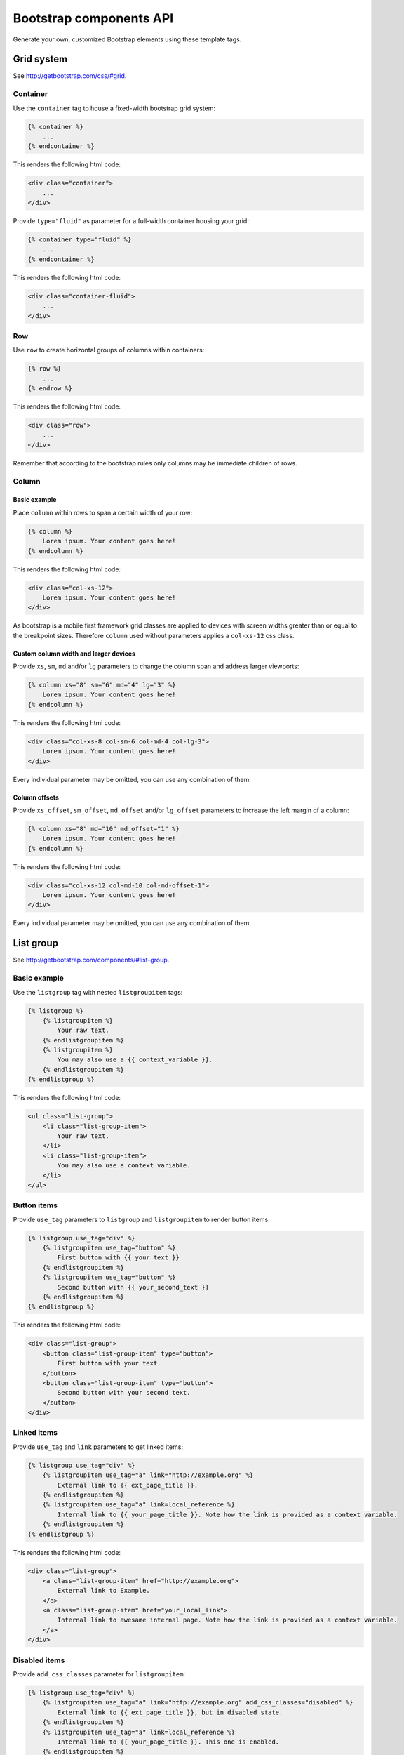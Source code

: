 Bootstrap components API
========================

Generate your own, customized Bootstrap elements using these template tags.

Grid system
-----------

See http://getbootstrap.com/css/#grid.

Container
*********

Use the ``container`` tag to house a fixed-width bootstrap grid system:

.. code:: Django

    {% container %}
        ...
    {% endcontainer %}

This renders the following html code:

.. code:: HTML

    <div class="container">
        ...
    </div>

Provide ``type="fluid"`` as parameter for a full-width container housing your grid:

.. code:: Django

    {% container type="fluid" %}
        ...
    {% endcontainer %}

This renders the following html code:

.. code:: HTML

    <div class="container-fluid">
        ...
    </div>

Row
***

Use ``row`` to create horizontal groups of columns within containers:

.. code:: Django

    {% row %}
        ...
    {% endrow %}

This renders the following html code:

.. code:: HTML

    <div class="row">
        ...
    </div>

Remember that according to the bootstrap rules only columns may be immediate children of rows.

Column
******

Basic example
+++++++++++++

Place ``column`` within rows to span a certain width of your row:

.. code:: Django

    {% column %}
        Lorem ipsum. Your content goes here!
    {% endcolumn %}

This renders the following html code:

.. code:: HTML

    <div class="col-xs-12">
        Lorem ipsum. Your content goes here!
    </div>

As bootstrap is a mobile first framework grid classes are applied to devices with screen widths greater than or equal to the breakpoint sizes. Therefore ``column`` used without parameters applies a ``col-xs-12`` css class.

Custom column width and larger devices
++++++++++++++++++++++++++++++++++++++

Provide ``xs``, ``sm``, ``md`` and/or ``lg`` parameters to change the column span and address larger viewports:

.. code:: Django

    {% column xs="8" sm="6" md="4" lg="3" %}
        Lorem ipsum. Your content goes here!
    {% endcolumn %}

This renders the following html code:

.. code:: HTML

    <div class="col-xs-8 col-sm-6 col-md-4 col-lg-3">
        Lorem ipsum. Your content goes here!
    </div>

Every individual parameter may be omitted, you can use any combination of them.

Column offsets
++++++++++++++

Provide ``xs_offset``, ``sm_offset``, ``md_offset`` and/or ``lg_offset`` parameters to increase the left margin of a column:

.. code:: Django

    {% column xs="8" md="10" md_offset="1" %}
        Lorem ipsum. Your content goes here!
    {% endcolumn %}

This renders the following html code:

.. code:: HTML

    <div class="col-xs-12 col-md-10 col-md-offset-1">
        Lorem ipsum. Your content goes here!
    </div>

Every individual parameter may be omitted, you can use any combination of them.

List group
----------

See http://getbootstrap.com/components/#list-group.

Basic example
*************

Use the ``listgroup`` tag with nested ``listgroupitem`` tags:

.. code:: Django

    {% listgroup %}
        {% listgroupitem %}
            Your raw text.
        {% endlistgroupitem %}
        {% listgroupitem %}
            You may also use a {{ context_variable }}.
        {% endlistgroupitem %}
    {% endlistgroup %}

This renders the following html code:

.. code:: HTML

    <ul class="list-group">
        <li class="list-group-item">
            Your raw text.
        </li>
        <li class="list-group-item">
            You may also use a context variable.
        </li>
    </ul>

Button items
************

Provide ``use_tag`` parameters to ``listgroup`` and ``listgroupitem`` to render button items:

.. code:: Django

    {% listgroup use_tag="div" %}
        {% listgroupitem use_tag="button" %}
            First button with {{ your_text }}
        {% endlistgroupitem %}
        {% listgroupitem use_tag="button" %}
            Second button with {{ your_second_text }}
        {% endlistgroupitem %}
    {% endlistgroup %}

This renders the following html code:

.. code:: HTML

    <div class="list-group">
        <button class="list-group-item" type="button">
            First button with your text.
        </button>
        <button class="list-group-item" type="button">
            Second button with your second text.
        </button>
    </div>

Linked items
************

Provide ``use_tag`` and ``link`` parameters to get linked items:

.. code:: Django

    {% listgroup use_tag="div" %}
        {% listgroupitem use_tag="a" link="http://example.org" %}
            External link to {{ ext_page_title }}.
        {% endlistgroupitem %}
        {% listgroupitem use_tag="a" link=local_reference %}
            Internal link to {{ your_page_title }}. Note how the link is provided as a context variable.
        {% endlistgroupitem %}
    {% endlistgroup %}

This renders the following html code:

.. code:: HTML

    <div class="list-group">
        <a class="list-group-item" href="http://example.org">
            External link to Example.
        </a>
        <a class="list-group-item" href="your_local_link">
            Internal link to awesame internal page. Note how the link is provided as a context variable.
        </a>
    </div>

Disabled items
**************

Provide ``add_css_classes`` parameter for ``listgroupitem``:

.. code:: Django

    {% listgroup use_tag="div" %}
        {% listgroupitem use_tag="a" link="http://example.org" add_css_classes="disabled" %}
            External link to {{ ext_page_title }}, but in disabled state.
        {% endlistgroupitem %}
        {% listgroupitem use_tag="a" link=local_reference %}
            Internal link to {{ your_page_title }}. This one is enabled.
        {% endlistgroupitem %}
    {% endlistgroup %}

This renders the following html code:

.. code:: HTML

    <div class="list-group">
        <a class="list-group-item disabled" href="http://example.org">
            External link to Example, but in disabled state.
        </a>
        <a class="list-group-item" href="your_local_link">
            Internal link to awesame internal page.  This one is enabled.
        </a>
    </div>

Contextual classes
******************

Provide valid bootstrap class names to ``add_css_classes`` parameter for ``listgroupitem``:

.. code:: Django

    {% listgroup %}
        {% listgroupitem add_css_classes="list-group-item-success" %}
            Your success text.
        {% endlistgroupitem %}
        {% listgroupitem add_css_classes="list-group-item-info" %}
            Your info text.
        {% endlistgroupitem %}
        {% listgroupitem add_css_classes="list-group-item-warning" %}
            Your warning text.
        {% endlistgroupitem %}
        {% listgroupitem add_css_classes="list-group-item-danger" %}
            Your danger text.
        {% endlistgroupitem %}
    {% endlistgroup %}

This renders the following html code:

.. code:: HTML

    <ul class="list-group">
        <li class="list-group-item list-group-item-success">
            Your success text.
        </li>
        <li class="list-group-item list-group-item-info">
            Your info text.
        </li>
        <li class="list-group-item list-group-item-warning">
            Your warning text.
        </li>
        <li class="list-group-item list-group-item-danger">
            Your danger text.
        </li>
    </ul>

Custom content
**************

You may also render custom html content within your ``list-group-item``:

.. code:: Django

    {% listgroup use_tag="div" %}
        {% listgroupitem use_tag="div" %}
            <h2>A custom title</h2>
            <p>With a custom paragraph.</p>
        {% endlistgroupitem %}
    {% endlistgroup %}

This renders the following html code:

.. code:: HTML

    <div class="list-group">
        <div class="list-group-item">
            <h2>A custom title</h2>
            <p>With a custom paragraph.</p>
        </div>
    </div>

Panels
------

See http://getbootstrap.com/components/#panels.

Basic example
*************

Use the ``panel`` in a simple way:

.. code:: Django

    {% panel %}
        {% panelbody %}
            Lorem ipsum.
        {% endpanelbody %}
    {% endpanel %}

This renders the following html code:

.. code:: HTML

    <div class="panel panel-default">
        <div class="panel-body">
            Lorem ipsum.
        </div>
    </div>

Panel with heading
******************

Add a nested ``panel-heading``:

.. code:: Django

    {% panel %}
        {% panelheading %}
            Your panel heading
        {% endpanelheading %}
        {% panelbody %}
            Lorem ipsum.
        {% endpanelbody %}
    {% endpanel %}

This renders the following html code:

.. code:: HTML

    <div class="panel panel-default">
        <div class="panel-heading">
            Your panel heading
        </div>
        <div class="panel-body">
            Lorem ipsum.
        </div>
    </div>

In addition you may specify a ``panel-title`` within ``panel-heading`` using ``h1`` to ``h6``:

.. code:: Django

    {% panel %}
        {% panelheading %}
            {% paneltitle use_tag="h1" %}
                Your panel heading
            {% panelheading %}
        {% endpanelheading %}
        {% panelbody %}
            Lorem ipsum.
        {% endpanelbody %}
    {% endpanel %}

This renders the following html code:

.. code:: HTML

    <div class="panel panel-default">
        <div class="panel-heading">
            Your panel heading
        </div>
        <div class="panel-body">
            Lorem ipsum.
        </div>
    </div>

Panel with footer
*****************

Add a nested ``panel-footer``:

.. code:: Django

    {% panel %}
        {% panelbody %}
            Lorem ipsum.
        {% endpanelbody %}
        {% panelfooter %}
            Your panel footer
        {% endpanelfooter %}
    {% endpanel %}

This renders the following html code:

.. code:: HTML

    <div class="panel panel-default">
        <div class="panel-body">
            Lorem ipsum.
        </div>
        <div class="panel-footer">
            Your panel footer
        </div>
    </div>

Contextual alternatives
***********************

Provide valid bootstrap class names to ``add_css_classes`` parameter for ``panel``:

.. code:: Django

    {% panel add_css_classes="panel-primary" %}
        {% panelbody %}
            Your primary panel.
        {% endpanelbody %}
    {% endpanel %}

This renders the following html code:

.. code:: HTML

    <div class="panel panel-default panel-primary">
        <div class="panel-body">
            Your primary panel.
        </div>
    </div>

Other valid css classes are ``panel-success``, ``panel-info``, ``panel-warning`` and ``panel-danger``.

With list groups
****************

As mentioned in the bootstrap docs you may use a list group inside your panel, even in addition to default panel contents:

.. code:: Django

    {% panel %}
        {% panelheading %}
            Panel heading
        {% endpanelheading %}
        {% panelbody %}
            <p>...</p>
        {% endpanelbody %}

        {% listgroup %}
            {% listgroupitem %}
                Cras justo odio
            {% endlistgroupitem %}
            {% listgroupitem %}
                Dapibus ac facilisis in
            {% endlistgroupitem %}
            {% listgroupitem %}
                Morbi leo risus
            {% endlistgroupitem %}
            {% listgroupitem %}
                Porta ac consectetur ac
            {% endlistgroupitem %}
            {% listgroupitem %}
                Vestibulum at eros
            {% endlistgroupitem %}
        {% endlistgroup %}
    {% endpanel %}

This renders the following html code:

.. code:: HTML

    <div class="panel panel-default">
        <div class="panel-heading">
            Panel heading
        </div>
        <div class="panel-body">
            <p>...</p>
        </div>

        <ul class="list-group">
            <li class="list-group-item">Cras justo odio</li>
            <li class="list-group-item">Dapibus ac facilisis in</li>
            <li class="list-group-item">Morbi leo risus</li>
            <li class="list-group-item">Porta ac consectetur ac</li>
            <li class="list-group-item">Vestibulum at eros</li>
        </ul>
    </div>
